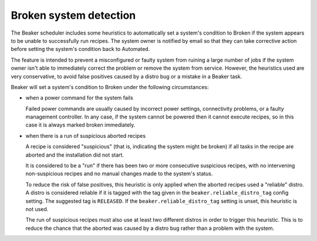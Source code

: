 Broken system detection
=======================

.. todo::
   Find a better top-level heading for this to live under

The Beaker scheduler includes some heuristics to automatically set a system's 
condition to Broken if the system appears to be unable to successfully run 
recipes. The system owner is notified by email so that they can take 
corrective action before setting the system's condition back to Automated.

The feature is intended to prevent a misconfigured or faulty system from 
ruining a large number of jobs if the system owner isn't able to immediately 
correct the problem or remove the system from service. However, the heuristics 
used are very conservative, to avoid false positives caused by a distro bug or 
a mistake in a Beaker task.

Beaker will set a system's condition to Broken under the following 
circumstances:

* when a power command for the system fails

  Failed power commands are usually caused by incorrect power settings, 
  connectivity problems, or a faulty management controller. In any case, if the 
  system cannot be powered then it cannot execute recipes, so in this case it 
  is always marked broken immediately.

* when there is a run of suspicious aborted recipes

  A recipe is considered "suspicious" (that is, indicating the system might be
  broken) if all tasks in the recipe are aborted and the installation did not
  start.

  It is considered to be a "run" if there has been two or more consecutive
  suspicious recipes, with no intervening non-suspicious recipes and no manual
  changes made to the system's status.

  To reduce the risk of false positives, this heuristic is only applied when the
  aborted recipes used a "reliable" distro. A distro is considered reliable if
  it is tagged with the tag given in the ``beaker.reliable_distro_tag`` config
  setting. The suggested tag is ``RELEASED``. If the
  ``beaker.reliable_distro_tag`` setting is unset, this heuristic is not used.

  The run of suspicious recipes must also use at least two different distros in
  order to trigger this heuristic. This is to reduce the chance that the aborted
  was caused by a distro bug rather than a problem with the system.
